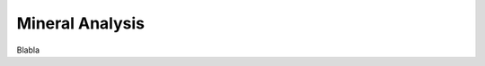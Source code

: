 .. _mineral_analysis_ref:

Mineral Analysis
===========================================================

Blabla